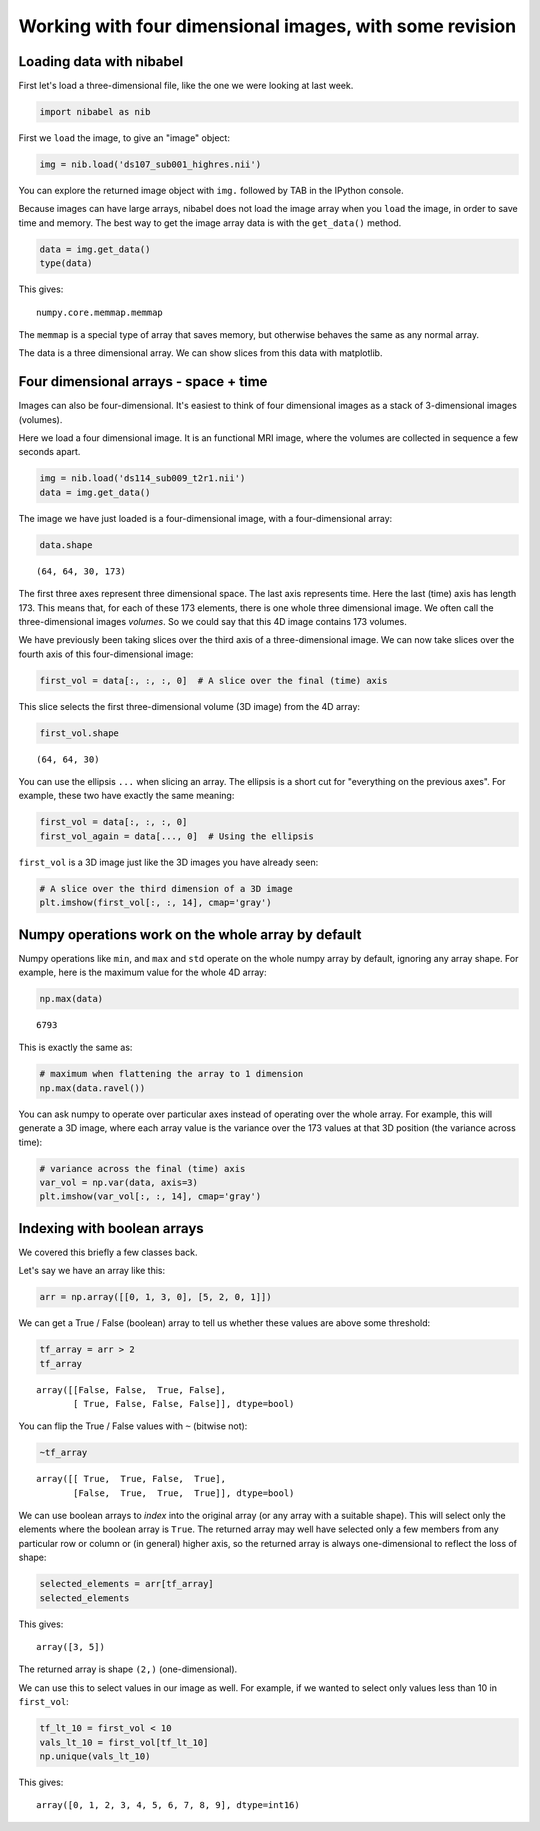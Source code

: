 ########################################################
Working with four dimensional images, with some revision
########################################################

Loading data with nibabel
-------------------------

First let's load a three-dimensional file, like the one we were looking at last week.

.. code:: python

    import nibabel as nib

First we ``load`` the image, to give an "image" object:

.. code:: python

    img = nib.load('ds107_sub001_highres.nii')

You can explore the returned image object with ``img.`` followed by TAB in the
IPython console.

Because images can have large arrays, nibabel does not load the image
array when you ``load`` the image, in order to save time and memory. The
best way to get the image array data is with the ``get_data()`` method.

.. code:: python

    data = img.get_data()
    type(data)

This gives:

.. parsed-literal::

    numpy.core.memmap.memmap

The ``memmap`` is a special type of array that saves memory, but
otherwise behaves the same as any normal array.

The data is a three dimensional array.  We can show slices from this data with matplotlib.

Four dimensional arrays - space + time
--------------------------------------

Images can also be four-dimensional.  It's easiest to think of four
dimensional images as a stack of 3-dimensional images (volumes).

Here we load a four dimensional image.  It is an functional MRI image, where
the volumes are collected in sequence a few seconds apart.

.. code:: python

    img = nib.load('ds114_sub009_t2r1.nii')
    data = img.get_data()

The image we have just loaded is a four-dimensional image, with
a four-dimensional array:

.. code:: python

    data.shape

.. parsed-literal::

    (64, 64, 30, 173)

The first three axes represent three dimensional space. The last axis
represents time. Here the last (time) axis has length 173. This means that,
for each of these 173 elements, there is one whole three dimensional image. We
often call the three-dimensional images *volumes*. So we could say that this
4D image contains 173 volumes.

We have previously been taking slices over the third axis of
a three-dimensional image. We can now take slices over the fourth axis of this
four-dimensional image:

.. code:: python

    first_vol = data[:, :, :, 0]  # A slice over the final (time) axis

This slice selects the first three-dimensional volume (3D image) from
the 4D array:

.. code:: python

    first_vol.shape


.. parsed-literal::

    (64, 64, 30)

You can use the ellipsis ``...`` when slicing an array. The ellipsis is
a short cut for "everything on the previous axes". For example, these
two have exactly the same meaning:

.. code:: python

    first_vol = data[:, :, :, 0]
    first_vol_again = data[..., 0]  # Using the ellipsis

``first_vol`` is a 3D image just like the 3D images you have already seen:

.. code:: python

    # A slice over the third dimension of a 3D image
    plt.imshow(first_vol[:, :, 14], cmap='gray')

.. image:: first_vol_slice.png

Numpy operations work on the whole array by default
---------------------------------------------------

Numpy operations like ``min``, and ``max`` and ``std`` operate on the whole
numpy array by default, ignoring any array shape. For example, here is the
maximum value for the whole 4D array:

.. code:: python

    np.max(data)

.. parsed-literal::

    6793

This is exactly the same as:

.. code:: python

    # maximum when flattening the array to 1 dimension
    np.max(data.ravel())

You can ask numpy to operate over particular axes instead of operating over
the whole array. For example, this will generate a 3D image, where each array
value is the variance over the 173 values at that 3D position (the variance
across time):

.. code:: python

    # variance across the final (time) axis
    var_vol = np.var(data, axis=3)
    plt.imshow(var_vol[:, :, 14], cmap='gray')

.. image:: variance_slice.png

Indexing with boolean arrays
----------------------------

We covered this briefly a few classes back.

Let's say we have an array like this:

.. code:: python

    arr = np.array([[0, 1, 3, 0], [5, 2, 0, 1]])

We can get a True / False (boolean) array to tell us whether these
values are above some threshold:

.. code:: python

    tf_array = arr > 2
    tf_array

.. parsed-literal::

    array([[False, False,  True, False],
           [ True, False, False, False]], dtype=bool)

You can flip the True / False values with ``~`` (bitwise not):

.. code:: python

    ~tf_array

.. parsed-literal::

    array([[ True,  True, False,  True],
           [False,  True,  True,  True]], dtype=bool)

We can use boolean arrays to *index* into the original array (or any array
with a suitable shape). This will select only the elements where the boolean
array is ``True``. The returned array may well have selected only a few
members from any particular row or column or (in general) higher axis, so the
returned array is always one-dimensional to reflect the loss of shape:

.. code:: python

    selected_elements = arr[tf_array]
    selected_elements

This gives:

.. parsed-literal::

    array([3, 5])

The returned array is shape ``(2,)`` (one-dimensional).

We can use this to select values in our image as well. For example, if we
wanted to select only values less than 10 in ``first_vol``:

.. code:: python

    tf_lt_10 = first_vol < 10
    vals_lt_10 = first_vol[tf_lt_10]
    np.unique(vals_lt_10)

This gives:

.. parsed-literal::

    array([0, 1, 2, 3, 4, 5, 6, 7, 8, 9], dtype=int16)
